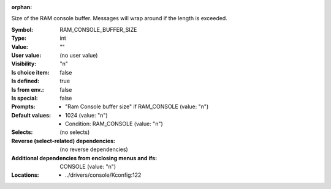 :orphan:

.. title:: RAM_CONSOLE_BUFFER_SIZE

.. option:: CONFIG_RAM_CONSOLE_BUFFER_SIZE:
.. _CONFIG_RAM_CONSOLE_BUFFER_SIZE:

Size of the RAM console buffer. Messages will wrap around if the
length is exceeded.



:Symbol:           RAM_CONSOLE_BUFFER_SIZE
:Type:             int
:Value:            ""
:User value:       (no user value)
:Visibility:       "n"
:Is choice item:   false
:Is defined:       true
:Is from env.:     false
:Is special:       false
:Prompts:

 *  "Ram Console buffer size" if RAM_CONSOLE (value: "n")
:Default values:

 *  1024 (value: "n")
 *   Condition: RAM_CONSOLE (value: "n")
:Selects:
 (no selects)
:Reverse (select-related) dependencies:
 (no reverse dependencies)
:Additional dependencies from enclosing menus and ifs:
 CONSOLE (value: "n")
:Locations:
 * ../drivers/console/Kconfig:122